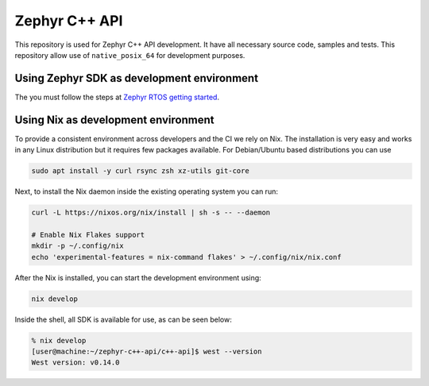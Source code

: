 
Zephyr C++ API
##############

This repository is used for Zephyr C++ API development. It have all necessary source code, samples
and tests. This repository allow use of ``native_posix_64`` for development purposes.

Using Zephyr SDK as development environment
*******************************************

The you must follow the steps at `Zephyr RTOS getting started`_.

.. _Zephyr RTOS getting started:
  https://docs.zephyrproject.org/latest/develop/getting_started/index.html

Using Nix as development environment
************************************

To provide a consistent environment across developers and the CI we rely on Nix. The installation is
very easy and works in any Linux distribution but it requires few packages available. For
Debian/Ubuntu based distributions you can use

.. code-block:: shell

  sudo apt install -y curl rsync zsh xz-utils git-core

Next, to install the Nix daemon inside the existing operating system you can run:

.. code-block:: shell

  curl -L https://nixos.org/nix/install | sh -s -- --daemon

  # Enable Nix Flakes support
  mkdir -p ~/.config/nix
  echo 'experimental-features = nix-command flakes' > ~/.config/nix/nix.conf

After the Nix is installed, you can start the development environment using:

.. code-block:: shell

   nix develop

Inside the shell, all SDK is available for use, as can be seen below:

.. code-block:: shell

   % nix develop
   [user@machine:~/zephyr-c++-api/c++-api]$ west --version
   West version: v0.14.0
